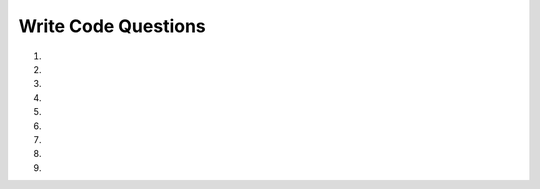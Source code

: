 Write Code Questions
---------------------
#.
    .. tabbed:: list_writeMyList

        .. tab:: Question

            Write a function called ``add_to_new_list`` that takes in a list of strings, ``lst``, as a parameter and creates a new list with the length 
            of ``lst`` and the first element of ``lst`` three times. For example, ``add_to_new_list(["1","2","3"])`` would return ``[3, '111']``.

            .. activecode:: list_writeMyListq

                def add_to_new_list(lst):
                    # write code here

                =====

                from unittest.gui import TestCaseGui

                class myTests(TestCaseGui):

                    def testOne(self):
                        self.assertEqual(add_to_new_list(["1","2","3"]), [3, '111'], "add_to_new_list(["1","2","3"])")
                        self.assertEqual(add_to_new_list(["0","0","0","0"]), [4, '000'], "add_to_new_list(["0","0","0","0"])")
                        self.assertEqual(add_to_new_list(["10.2","0.0","100","-2"]), [4, '10.210.210.2'], "add_to_new_list(["10.2","0.0","100","-2"])")


                myTests().main()

        .. tab:: Answer

            .. activecode:: list_writeMyListA
                :optional:

                def add_to_new_list(lst):
                    new_list = []
                    new_list.append(len(lst))
                    new_list.append(lst[0] * 3)
                    return new_list

#.
    .. activecode::  list_writeItemsq
        :nocodelens:

        Write a function called ``item_lister`` that takes in a list of at least three values, ``items``, as a parameter. Set the first value to "First item", set 
        the second value to the first value previously set, and set the third value to its current value plus one (rounded to two decimals). (Note: the third value of ``items`` 
        will only be numerical.) Then, return the modified list. For example, ``itemLister([2,4,6,8])`` would return ``['First item', 'First item', 7, 8]``.
        ~~~~
        def itemLister(items):
            # write code here

        =====

        from unittest.gui import TestCaseGui

        class myTests(TestCaseGui):

            def testOne(self):
                self.assertEqual(itemLister([2,4,6,8]), ['First item', 'First item', 7, 8], "itemLister([2,4,6,8])")
                self.assertEqual(itemLister([2.2,"hi",0]), ['First item', 'First item', 1], "itemLister([2.2,"hi",0])")
                self.assertEqual(itemLister([2.2,True,0]), ['First item', 'First item', 1], "itemLister([2.2,True,0])")
                self.assertEqual(itemLister([-2.2,"hi",-2.2]), ['First item', 'First item', -1.2], "itemLister([-2.2,"hi",-2.2])")

        myTests().main()

#.
    .. tabbed:: list_writeAvg

        .. tab:: Question

            Write a function called ``average`` that takes in a list of integers, ``aList``, as a parameter and returns the average of
            all of the integers, rounded to one decimal place. For example, ``average([99, 100, 74, 63, 100, 100])`` would return ``89.33``.

            .. activecode::  list_writeAvgq
                :nocodelens:

                def average(aList):
                    # write code here 
             
                =====

                from unittest.gui import TestCaseGui

                class myTests(TestCaseGui):

                    def testOne(self):
                        self.assertEqual(average([99, 100, 74, 63, 100, 100]), 89.3, 1, "average([99, 100, 74, 63, 100, 100])")
                        self.assertEqual(average([0, 2, -3, 1.2, 2000]), 400.0, 2, "average([0, 2, -3, 1.2, 2000])")
                        self.assertEqual(average([-2]), -2.0, 1, "average([-2])")


                myTests().main()


        .. tab:: Answer

            .. activecode:: list_writeAvgA
                :optional:

                def average(aList):
                    sum = 0
                    for num in aList:
                        sum += num
                    avg = round(sum / len(aList),2)
                    return avg

#.
    .. activecode:: list_write23q

        Write the function ``change_index3`` that takes in one parameter, ``lst``, and assigns the value at index 3 of ``lst`` to "200" and then returns ``lst``.
        For example, ``change_index3(["hi", "goodbye", "python", "106", "506"])`` would return ``["hi", "goodbye", "python", "200", "506"]`` and 
        ``change_index3([1, 2, 0, -5, 4])`` would return ``[1, 2, 0, "200", 4]``.
        ~~~~
        def change_index3(lst):
            # write code here


        =====

        from unittest.gui import TestCaseGui

        class myTests(TestCaseGui):

            def testOne(self):
                elf.assertEqual(change_index3(["hi", "goodbye", "python", "106", "506"]), ["hi", "goodbye", "python", "200", "506"], "change_index3(["hi", "goodbye", "python", "106", "506"])")
                self.assertEqual(change_index3([1, 2, 0, -5, 4]), [1, 2, 0, "200", 4], "change_index3([1, 2, 0, -5, 4])")
                self.assertEqual(change_index3([False, "2", 2.5, "200", -4]), [False, "2", 2.5, "200", -4], "change_index3([False, "2", 2.5, "200", -4]")


        myTests().main()

#.
    .. tabbed:: list_capitalize

        .. tab:: Question

            Write a function called ``capitalize`` that takes in a list of lists of strings, ``lst``, and makes the first letter of each element capitalized and adds 
            it to a new list and returns that new list. For example, ``capitalize([["hi"],["hello", "hey"]])`` would return ``['Hi', 'Hello', 'Hey']``.

            .. activecode:: list_capitalize_q

                def capitalize(lst):
                    # write code here
                  

                =====

                from unittest.gui import TestCaseGui

                class myTests(TestCaseGui):

                    def testOne(self):
                        self.assertEqual(capitalize([["hi"],["hello", "hey"]]), ['Hi', 'Hello', 'Hey'], "capitalize([["hi"],["hello", "hey"]])")
                        self.assertEqual(capitalize([["HI"],["HELLO", "HEY"]]), ['Hi', 'Hello', 'Hey'], "capitalize([["HI"],["HELLO", "HEY"]])")
                        self.assertEqual(capitalize([["go", "blue"],["python", "IS", "The", "Best"]]), ['Go', 'Blue', 'Python', 'Is', 'The', 'Best'], "capitalize([["go", "blue"],["python", "IS", "The", "Best"]])")

                myTests().main()

        .. tab:: Answer

            .. activecode:: list_capitalize_a
                :optional:

                def capitalize(lst):
                    new_list = []
                    for i in lst:
                        for j in i:
                            new_list.append(j.capitalize())
                    return new_list


#.
    .. activecode:: list_write5q

        Write a function called ``countWords`` that returns a count of how many words in the passed list, ``lst``, have a length of 5.
        For example, ``countWords(["hello", "hi", "good morning", "three", "kitty"]`` should return ``3``. 
        ~~~~
        def countWords(lst):

        ====
        from unittest.gui import TestCaseGui

        class myTests(TestCaseGui):

            def testOne(self):
                self.assertEqual(countWords(["hello", "hi", "good morning", "three", "kitty"]),3,'countWords(["hello", "hi", "good morning", "three", "kitty"])')
                self.assertEqual(countWords(["two", "three", "four", "five", "six", "seven"]),2,'countWords(["two", "three", "four", "five", "six", "seven"])')
                self.assertEqual(countWords(["these", "those", "there"]),3,'countWords(["these", "those", "there"])')
                self.assertEqual(countWords(["the", "an", "a"]),0,'countWords(["the", "an", "a"])')


        myTests().main()

#.
    .. tabbed:: list_writeChop

        .. tab:: Question

            Write a function called ``chop`` that takes a list, ``lst``, and modifies it, removing the first and last elements.
            For example, ``chop([1,2,3,4,5]`` should return ``[2,3,4]``.

            .. activecode:: list_writeChopq

            def chop(lst):

            ====
            from unittest.gui import TestCaseGui

            class myTests(TestCaseGui):

                def testOne(self):
                    self.assertEqual(chop([1,2,3,4,5]),[2,3,4],"chop([1,2,3,4,5])")
                    self.assertEqual(chop([1,3,5,7,9,10]),[3,5,7,9],"chop([1,3,5,7,9,10])")
                    self.assertEqual(chop([2,9]),[],"chop([2,9])")

            myTests().main()

        .. tab:: Answer

            .. activecode:: list_writeChopa
                :optional:
                
                def chop(lst):
                    lst.pop(0)
                    lst.pop(-1)
                    return(lst)

#.
    .. activecode::  list_writeReverseq
        :nocodelens:

        Write a function called ``reverse`` that takes in one parameter, ``lst``, and returns the reverse of a passed list.  
        For example, ``reverse[1,2,3]`` should return ``[3, 2, 1]``.
        ~~~~
        def reverse(lst):
            # write code here
        ====
        from unittest.gui import TestCaseGui

        class myTests(TestCaseGui):

            def testOne(self):
                  self.assertEqual(reverse([1,2,3,4,5]),[5,4,3,2,1],"reverse([1,2,3,4,5])")
                  self.assertEqual(reverse([1,3,5,7,9]),[9,7,5,3,1],"reverse([1,3,5,7,9])")
                  self.assertEqual(reverse([2,4,6,7,9]),[9,7,6,4,2],"reverse([2,4,6,7,9])")


        myTests().main()

#.
    .. tabbed:: list_writeSum

        .. tab:: Question

            Write a function called ``sumUntilEven`` that takes in one parameter, ``lst``, and returns the sum of all the 
            elements in the ``lst`` up to but not including the first even number. For example, ``sumUntilEven([1,2,3,4,5]``
            should return ``1`` and ``sumUntilEven([1,3,5,7,9]`` should return ``25``.

            .. activecode:: list_writeSumq

                def sumUntilEven(lst):
                    # write code here

                ====
                from unittest.gui import TestCaseGui

                class myTests(TestCaseGui):

                    def testOne(self):
                        self.assertEqual(sumUntilEven([1,2,3,4,5]),1,"sumUntilEven([1,2,3,4,5])")
                        self.assertEqual(sumUntilEven([1,3,5,7,9]),25,"sumUntilEven([1,3,5,7,9])")
                        self.assertEqual(sumUntilEven([2,4,6,7,9]),0,"sumUntilEven([2,4,6,7,9])")

                myTests().main()


        .. tab:: Answer

            .. activecode:: list_writeSuma
                :optional:

                def sumUntilEven(lst):
                    total = 0
                    element = 0
                    while element < len(lst) and lst[element] % 2 != 0:
                        total = total + lst[element]
                        element += 1
                    return total
